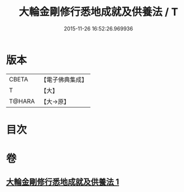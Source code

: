 #+TITLE: 大輪金剛修行悉地成就及供養法 / T
#+DATE: 2015-11-26 16:52:26.969936
* 版本
 |     CBETA|【電子佛典集成】|
 |         T|【大】     |
 |    T@HARA|【大→原】   |

* 目次
* 卷
** [[file:KR6j0459_001.txt][大輪金剛修行悉地成就及供養法 1]]
